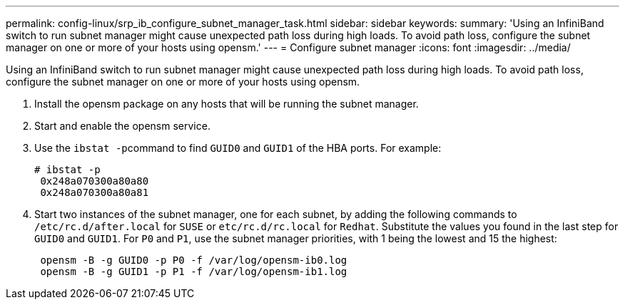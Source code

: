 ---
permalink: config-linux/srp_ib_configure_subnet_manager_task.html
sidebar: sidebar
keywords: 
summary: 'Using an InfiniBand switch to run subnet manager might cause unexpected path loss during high loads. To avoid path loss, configure the subnet manager on one or more of your hosts using opensm.'
---
= Configure subnet manager
:icons: font
:imagesdir: ../media/

[.lead]
Using an InfiniBand switch to run subnet manager might cause unexpected path loss during high loads. To avoid path loss, configure the subnet manager on one or more of your hosts using opensm.

. Install the opensm package on any hosts that will be running the subnet manager.
. Start and enable the opensm service.
. Use the ``ibstat -p``command to find `GUID0` and `GUID1` of the HBA ports. For example:
+
----
# ibstat -p
 0x248a070300a80a80
 0x248a070300a80a81
----

. Start two instances of the subnet manager, one for each subnet, by adding the following commands to `/etc/rc.d/after.local` for `SUSE` or `etc/rc.d/rc.local` for `Redhat`. Substitute the values you found in the last step for `GUID0` and `GUID1`. For `P0` and `P1`, use the subnet manager priorities, with 1 being the lowest and 15 the highest:
+
----
 opensm -B -g GUID0 -p P0 -f /var/log/opensm-ib0.log
 opensm -B -g GUID1 -p P1 -f /var/log/opensm-ib1.log
----
